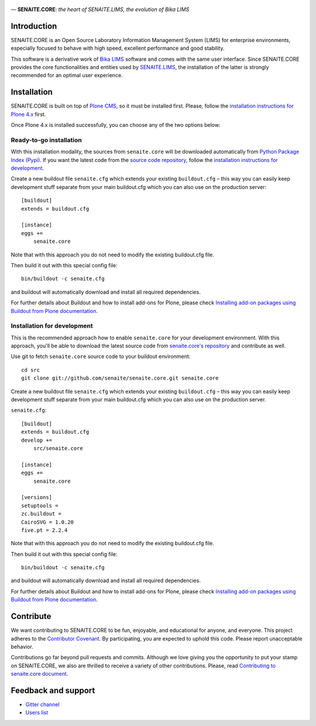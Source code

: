 .. figure:: https://raw.githubusercontent.com/senaite/senaite.core/master/bika/lims/skins/bika/senaite-core-logo.png
   :width: 500px
   :alt: senaite.core
   :align: center

— **SENAITE.CORE**: *the heart of SENAITE.LIMS, the evolution of Bika LIMS*

.. image:: https://img.shields.io/pypi/v/senaite.core.svg?style=flat-square
    :target: https://pypi.python.org/pypi/senaite.core

.. image:: https://img.shields.io/travis/senaite/senaite.core/master.svg?style=flat-square
    :target: https://travis-ci.org/senaite/senaite.core

.. image:: https://img.shields.io/scrutinizer/g/senaite/senaite.core/master.svg?style=flat-square
    :target: https://scrutinizer-ci.com/g/senaite/senaite.core/

.. image:: https://img.shields.io/github/issues-pr/senaite/senaite.core.svg?style=flat-square
    :target: https://github.com/seniate/senaite.core/pulls

.. image:: https://img.shields.io/github/issues/senaite/senaite.core.svg?style=flat-square
    :target: https://github.com/senaite/senaite.core/issues

.. image:: https://img.shields.io/github/contributors/senaite/senaite.core.svg?style=flat-square
    :target: https://github.com/senaite/senaite.core/blob/master/CONTRIBUTORS.rst


Introduction
============

SENAITE.CORE is an Open Source Laboratory Information Management System (LIMS)
for enterprise environments, especially focused to behave with high speed,
excellent performance and good stability. 

This software is a derivative work of `Bika LIMS <https://github.com/bikalims/bika.lims>`_
software and comes with the same user interface. Since SENAITE.CORE provides the
core functionalities and entities used by `SENAITE.LIMS <https://github.com/senaite/senaite.lims>`_,
the installation of the latter is strongly recommended for an optimal user
experience.


Installation
============

SENAITE.CORE is built on top of `Plone CMS <https://plone.org>`_, so it must be
installed first.
Please, follow the `installation instructions for Plone 4.x <https://docs.plone.org/4/en/manage/installing/installation.html>`_
first.

Once Plone 4.x is installed successfully, you can choose any of the two options
below:

Ready-to-go installation
------------------------
With this installation modality, the sources from ``senaite.core`` will be
downloaded automatically from `Python Package Index (Pypi) <https://pypi.python.org/pypi/senaite.core>`_.
If you want the latest code from the `source code repository <https://github.com/senaite/senaite.core>`_,
follow the `installation instructions for development <https://github.com/senaite/senaite.core/blob/master/README.rst#installation-for-development>`_.

Create a new buildout file ``senaite.cfg`` which extends your existing
``buildout.cfg`` – this way you can easily keep development stuff separate from
your main buildout.cfg which you can also use on the production server::

  [buildout]
  extends = buildout.cfg

  [instance]
  eggs +=
      senaite.core

Note that with this approach you do not need to modify the existing buildout.cfg
file.

Then build it out with this special config file::

  bin/buildout -c senaite.cfg

and buildout will automatically download and install all required dependencies.

For further details about Buildout and how to install add-ons for Plone, please check
`Installing add-on packages using Buildout from Plone documentation <https://docs.plone.org/4/en/manage/installing/installing_addons.html>`_.


Installation for development
----------------------------

This is the recommended approach how to enable ``senaite.core`` for your
development environment. With this approach, you'll be able to download the
latest source code from `senaite.core's repository <https://github.com/senaite/senaite.core>`_ 
and contribute as well.

Use git to fetch ``senaite.core`` source code to your buildout environment::

  cd src
  git clone git://github.com/senaite/senaite.core.git senaite.core

Create a new buildout file ``senaite.cfg`` which extends your existing
``buildout.cfg`` – this way you can easily keep development stuff separate
from your main buildout.cfg which you can also use on the production server.

``senaite.cfg``::

  [buildout]
  extends = buildout.cfg
  develop +=
      src/senaite.core

  [instance]
  eggs +=
      senaite.core

  [versions]
  setuptools =
  zc.buildout =
  CairoSVG = 1.0.20
  five.pt = 2.2.4

Note that with this approach you do not need to modify the existing buildout.cfg
file.

Then build it out with this special config file::

  bin/buildout -c senaite.cfg

and buildout will automatically download and install all required dependencies.

For further details about Buildout and how to install add-ons for Plone, please check
`Installing add-on packages using Buildout from Plone documentation <https://docs.plone.org/4/en/manage/installing/installing_addons.html>`_.


Contribute
==========

We want contributing to SENAITE.CORE to be fun, enjoyable, and educational for
anyone, and everyone. This project adheres to the `Contributor Covenant <https://github.com/senaite/senaite.core/blob/master/CODE_OF_CONDUCT.md>`_. 
By participating, you are expected to uphold this code. Please report
unacceptable behavior.

Contributions go far beyond pull requests and commits. Although we love giving
you the opportunity to put your stamp on SENAITE.CORE, we also are thrilled to
receive a variety of other contributions. Please, read `Contributing to senaite.core
document <https://github.com/senaite/senaite.core/blob/master/CONTRIBUTING.md>`_.


Feedback and support
====================

* `Gitter channel <https://gitter.im/senaite/Lobby>`_ 
* `Users list <https://sourceforge.net/projects/senaite/lists/senaite-users>`_